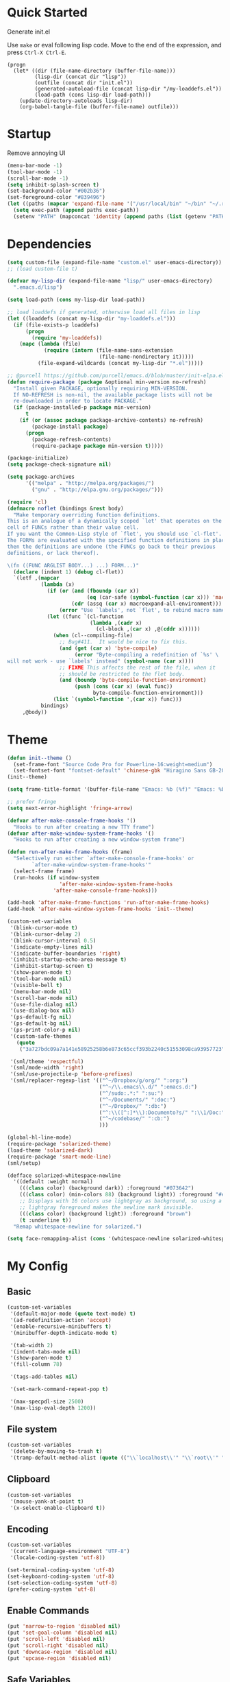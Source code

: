* Quick Started

Generate init.el

Use =make= or eval following lisp code. Move to the end of the expression, and press ~Ctrl-X Ctrl-E~.

#+BEGIN_EXAMPLE
  (progn
    (let* ((dir (file-name-directory (buffer-file-name)))
           (lisp-dir (concat dir "lisp"))
           (outfile (concat dir "init.el"))
           (generated-autoload-file (concat lisp-dir "/my-loaddefs.el"))
           (load-path (cons lisp-dir load-path)))
      (update-directory-autoloads lisp-dir)
      (org-babel-tangle-file (buffer-file-name) outfile)))
#+END_EXAMPLE

* Startup

Remove annoying UI

#+BEGIN_SRC emacs-lisp
  (menu-bar-mode -1)
  (tool-bar-mode -1)
  (scroll-bar-mode -1)
  (setq inhibit-splash-screen t)
  (set-background-color "#002b36")
  (set-foreground-color "#839496")
  (let ((paths (mapcar 'expand-file-name '("/usr/local/bin" "~/bin" "~/.rbenv/shims"))))
    (setq exec-path (append paths exec-path))
    (setenv "PATH" (mapconcat 'identity (append paths (list (getenv "PATH"))) path-separator)))
#+END_SRC

* Dependencies

#+BEGIN_SRC emacs-lisp
  (setq custom-file (expand-file-name "custom.el" user-emacs-directory))
  ;; (load custom-file t)

  (defvar my-lisp-dir (expand-file-name "lisp/" user-emacs-directory)
    ".emacs.d/lisp")

  (setq load-path (cons my-lisp-dir load-path))

  ;; load loaddefs if generated, otherwise load all files in lisp
  (let ((loaddefs (concat my-lisp-dir "my-loaddefs.el")))
    (if (file-exists-p loaddefs)
        (progn
          (require 'my-loaddefs))
      (mapc (lambda (file)
              (require (intern (file-name-sans-extension
                                (file-name-nondirectory it)))))
            (file-expand-wildcards (concat my-lisp-dir "*.el")))))

  ;; @purcell https://github.com/purcell/emacs.d/blob/master/init-elpa.el
  (defun require-package (package &optional min-version no-refresh)
    "Install given PACKAGE, optionally requiring MIN-VERSION.
    If NO-REFRESH is non-nil, the available package lists will not be
    re-downloaded in order to locate PACKAGE."
    (if (package-installed-p package min-version)
        t
      (if (or (assoc package package-archive-contents) no-refresh)
          (package-install package)
        (progn
          (package-refresh-contents)
          (require-package package min-version t)))))

  (package-initialize)
  (setq package-check-signature nil)

  (setq package-archives
        '(("melpa" . "http://melpa.org/packages/")
          ("gnu" . "http://elpa.gnu.org/packages/")))

  (require 'cl)
  (defmacro noflet (bindings &rest body)
    "Make temporary overriding function definitions.
  This is an analogue of a dynamically scoped `let' that operates on the function
  cell of FUNCs rather than their value cell.
  If you want the Common-Lisp style of `flet', you should use `cl-flet'.
  The FORMs are evaluated with the specified function definitions in place,
  then the definitions are undone (the FUNCs go back to their previous
  definitions, or lack thereof).

  \(fn ((FUNC ARGLIST BODY...) ...) FORM...)"
    (declare (indent 1) (debug cl-flet))
    `(letf ,(mapcar
             (lambda (x)
               (if (or (and (fboundp (car x))
                            (eq (car-safe (symbol-function (car x))) 'macro))
                       (cdr (assq (car x) macroexpand-all-environment)))
                   (error "Use `labels', not `flet', to rebind macro names"))
               (let ((func `(cl-function
                             (lambda ,(cadr x)
                               (cl-block ,(car x) ,@(cddr x))))))
                 (when (cl--compiling-file)
                   ;; Bug#411.  It would be nice to fix this.
                   (and (get (car x) 'byte-compile)
                        (error "Byte-compiling a redefinition of `%s' \
  will not work - use `labels' instead" (symbol-name (car x))))
                   ;; FIXME This affects the rest of the file, when it
                   ;; should be restricted to the flet body.
                   (and (boundp 'byte-compile-function-environment)
                        (push (cons (car x) (eval func))
                              byte-compile-function-environment)))
                 (list `(symbol-function ',(car x)) func)))
             bindings)
       ,@body))
#+END_SRC
* Theme

#+BEGIN_SRC emacs-lisp
  (defun init--theme ()
    (set-frame-font "Source Code Pro for Powerline-16:weight=medium")
    (set-fontset-font "fontset-default" 'chinese-gbk "Hiragino Sans GB-20:weight=medium"))
  (init--theme)

  (setq frame-title-format '(buffer-file-name "Emacs: %b (%f)" "Emacs: %b"))

  ;; prefer fringe
  (setq next-error-highlight 'fringe-arrow)

  (defvar after-make-console-frame-hooks '()
    "Hooks to run after creating a new TTY frame")
  (defvar after-make-window-system-frame-hooks '()
    "Hooks to run after creating a new window-system frame")

  (defun run-after-make-frame-hooks (frame)
    "Selectively run either `after-make-console-frame-hooks' or
          `after-make-window-system-frame-hooks'"
    (select-frame frame)
    (run-hooks (if window-system
                   'after-make-window-system-frame-hooks
                 'after-make-console-frame-hooks)))

  (add-hook 'after-make-frame-functions 'run-after-make-frame-hooks)
  (add-hook 'after-make-window-system-frame-hooks 'init--theme)

  (custom-set-variables
   '(blink-cursor-mode t)
   '(blink-cursor-delay 2)
   '(blink-cursor-interval 0.5)
   '(indicate-empty-lines nil)
   '(indicate-buffer-boundaries 'right)
   '(inhibit-startup-echo-area-message t)
   '(inhibit-startup-screen t)
   '(show-paren-mode t)
   '(tool-bar-mode nil)
   '(visible-bell t)
   '(menu-bar-mode nil)
   '(scroll-bar-mode nil)
   '(use-file-dialog nil)
   '(use-dialog-box nil)
   '(ps-default-fg nil)
   '(ps-default-bg nil)
   '(ps-print-color-p nil)
   '(custom-safe-themes
     (quote
      ("3a727bdc09a7a141e58925258b6e873c65ccf393b2240c51553098ca93957723" "8aebf25556399b58091e533e455dd50a6a9cba958cc4ebb0aab175863c25b9a4" "d677ef584c6dfc0697901a44b885cc18e206f05114c8a3b7fde674fce6180879" default)))

   '(sml/theme 'respectful)
   '(sml/mode-width 'right)
   '(sml/use-projectile-p 'before-prefixes)
   '(sml/replacer-regexp-list '(("^~/Dropbox/g/org/" ":org:")
                                ("^~/\\.emacs\\.d/" ":emacs.d:")
                                ("^/sudo:.*:" ":su:")
                                ("^~/Documents/" ":doc:")
                                ("^~/Dropbox/" ":db:")
                                ("^:\\([^:]*\\):Documento?s/" ":\\1/Doc:")
                                ("^~/codebase/" ":cb:")
                                )))

  (global-hl-line-mode)
  (require-package 'solarized-theme)
  (load-theme 'solarized-dark)
  (require-package 'smart-mode-line)
  (sml/setup)

  (defface solarized-whitespace-newline
    '((default :weight normal)
      (((class color) (background dark)) :foreground "#073642")
      (((class color) (min-colors 88) (background light)) :foreground "#eee8d5")
      ;; Displays with 16 colors use lightgray as background, so using a
      ;; lightgray foreground makes the newline mark invisible.
      (((class color) (background light)) :foreground "brown")
      (t :underline t))
    "Remap whitespace-newline for solarized.")

  (setq face-remapping-alist (cons '(whitespace-newline solarized-whitespace-newline) face-remapping-alist))
#+END_SRC

* My Config

** Basic

#+BEGIN_SRC emacs-lisp
  (custom-set-variables
   '(default-major-mode (quote text-mode) t)
   '(ad-redefinition-action 'accept)
   '(enable-recursive-minibuffers t)
   '(minibuffer-depth-indicate-mode t)

   '(tab-width 2)
   '(indent-tabs-mode nil)
   '(show-paren-mode t)
   '(fill-column 78)

   '(tags-add-tables nil)

   '(set-mark-command-repeat-pop t)

   '(max-specpdl-size 2500)
   '(max-lisp-eval-depth 1200))
#+END_SRC

** File system

#+BEGIN_SRC emacs-lisp
  (custom-set-variables
   '(delete-by-moving-to-trash t)
   '(tramp-default-method-alist (quote (("\\`localhost\\'" "\\`root\\'" "sudo")))))
#+END_SRC

** Clipboard

#+BEGIN_SRC emacs-lisp
  (custom-set-variables
   '(mouse-yank-at-point t)
   '(x-select-enable-clipboard t))
#+END_SRC

** Encoding

#+BEGIN_SRC emacs-lisp
  (custom-set-variables
   '(current-language-environment "UTF-8")
   '(locale-coding-system 'utf-8))

  (set-terminal-coding-system 'utf-8)
  (set-keyboard-coding-system 'utf-8)
  (set-selection-coding-system 'utf-8)
  (prefer-coding-system 'utf-8)
#+END_SRC

** Enable Commands

#+BEGIN_SRC emacs-lisp
(put 'narrow-to-region 'disabled nil)
(put 'set-goal-column 'disabled nil)
(put 'scroll-left 'disabled nil)
(put 'scroll-right 'disabled nil)
(put 'downcase-region 'disabled nil)
(put 'upcase-region 'disabled nil)
#+END_SRC

** Safe Variables

#+BEGIN_SRC emacs-lisp
  (custom-set-variables
   '(safe-local-variable-values '((encoding . utf-8)
                                  (outline-minor-mode . t))))
#+END_SRC

** Aliases

#+BEGIN_SRC emacs-lisp
  (fset 'yes-or-no-p 'y-or-n-p)
  (defalias 'save-pwd 'mf-xsteve-save-current-directory)
  (defalias 'qrr 'query-replace-regexp)
  (defalias 'rr 'replace-regexp)
  (defalias 'rb 'revert-buffer-no-confirm)
  (defalias 'occ 'occur)
  (defalias 'mocc 'multi-occur)
  (defalias 'moccr 'multi-occur-in-matching-buffers)
  (defalias 'aa 'helm-apropos)
  (defalias 'wc 'whitespace-cleanup)
  (defalias 'flb 'add-file-local-variable)
  (defalias 'fll 'add-file-local-variable-prop-line)
  (defalias 'fl 'add-file-local-variable-prop-line)
  (defalias 'dl 'add-dir-local-variable)
  (defalias 'ack 'agap)
  (defalias 'sudo 'mf-find-alternativefooe-with-sudo)
  (defalias 'af 'auto-fill-mode)
#+END_SRC

* Functions

#+BEGIN_SRC emacs-lisp
  (defun iy-kill-buffer-and-window ()
    "Kill buffer and close the window."
    (interactive)
    (if (< (length (window-list)) 2)
        (kill-buffer)
      (kill-buffer-and-window)))
  (global-set-key (kbd "C-x K") 'iy-kill-buffer-and-window)
#+END_SRC

* Modules
** mac

#+BEGIN_SRC emacs-lisp
  (when (eq system-type 'darwin)
    (custom-set-variables '(mac-command-modifier 'super)
                          ;; '(mac-right-command-modifier 'super)
                          '(mac-option-modifier 'meta)
                          '(ns-pop-up-frames nil)
                          '(helm-locate-command "mdfind %s %s")
                          '(locate-command "mdfind"))

    (defalias 'mdfind 'locate)

    (define-key key-translation-map (kbd "H-<tab>") (kbd "M-TAB"))

    (if (file-executable-p "/usr/local/bin/gls")
        (setq insert-directory-program "/usr/local/bin/gls")
      (setq dired-use-ls-dired nil))

    (defun system-move-file-to-trash--using-rm-trash (filename)
      "Remove file specified by FILENAME using rm-trash"
      (call-process "ruby" nil nil nil
                    "-W0" "-KU"
                    (expand-file-name "~/.rm-trash/rm.rb")
                    "-rf"
                    filename))
    (unless (fboundp 'system-move-file-to-trash)
      (defalias
        'system-move-file-to-trash
        'system-move-file-to-trash--using-rm-trash))

    (require-package 'reveal-in-finder)
    (defun open-in-terminal ()
      (interactive)
      (require 'reveal-in-finder)
      (noflet ((reveal-in-finder-as
              (dir file)
              (call-process "open" nil nil nil "-a" "Terminal.app" dir)))
        (call-interactively 'reveal-in-finder)))
    (defun open-dir-in-marked-2 ()
      (interactive)
      (require 'reveal-in-finder)
      (noflet ((reveal-in-finder-as
              (dir file)
              (call-process "open" nil nil nil "-a" "Marked 2.app" dir)))
        (call-interactively 'reveal-in-finder)))
    (defun open-in-marked-2 ()
      (interactive)
      (require 'reveal-in-finder)
      (noflet ((reveal-in-finder-as
              (dir file)
              (call-process "open" nil nil nil "-a" "Marked 2.app"
                            (if file (concat dir file) dir))))
        (call-interactively 'reveal-in-finder)))

    (global-set-key (kbd "s-r") 'reveal-in-finder)
    (global-set-key (kbd "s-t") 'open-in-terminal))
#+END_SRC
** recentf
#+BEGIN_SRC emacs-lisp
  (custom-set-variables
   '(recentf-arrange-rules (quote ()))
   '(recentf-exclude (quote ("semantic\\.cache" "COMMIT_EDITMSG" "git-emacs-tmp.*" "\\.breadcrumb" "\\.ido\\.last" "\\.projects.ede" "/g/org/")))
   '(recentf-menu-filter (quote recentf-arrange-by-mode))
   '(recentf-max-saved-items 200))

  (recentf-mode +1)
  (defun ido-choose-from-recentf ()
    "Use ido to select a recently visited file from the `recentf-list'"
    (interactive)
    (find-file (ido-completing-read "Open file: " recentf-list nil t)))
#+END_SRC
** desktop
#+BEGIN_SRC emacs-lisp
  (custom-set-variables
   '(desktop-base-file-name ".emacs.desktop")
   '(desktop-path (list "." user-emacs-directory))
   '(desktop-restore-eager 14)
   '(desktop-save (quote ask-if-new))
   '(desktop-load-locked-desktop t)
   '(desktop-clear-preserve-buffers (list "\\*scratch\\*" "\\*Messages\\*" "\\*server\\*" "\\*tramp/.+\\*" "\\*Warnings\\*"
                                          "\\*Org Agenda\\*" ".*\\.org"))
   ;; Quietly load safe variables, otherwise it hang up Emacs when starting as daemon.
   '(enable-local-variables :safe))

  (defadvice desktop-clear (around init--bookmark-save-around-desktop-clear activate)
    (and (fboundp 'bookmark-save) (bookmark-save))
    ad-do-it
    (and (fboundp 'bookmark-load) (bookmark-load bookmark-default-file)))

  (desktop-save-mode +1)
  (setq history-length 250)
  (add-to-list 'desktop-globals-to-save 'file-name-history)
  (add-to-list 'desktop-globals-to-clear 'bookmark-alist)
  (add-to-list 'desktop-modes-not-to-save 'Info-mode)
  (add-to-list 'desktop-modes-not-to-save 'info-lookup-mode)
  (add-to-list 'desktop-modes-not-to-save 'fundamental-mode)
#+END_SRC
** evil

#+BEGIN_SRC emacs-lisp
  (custom-set-variables
   '(evil-shift-width 2)
   '(evil-esc-delay 0)
   '(evil-search-module 'evil-search)
   '(evil-default-cursor #'iy/evil-cursor)
   '(evil-leader/leader ","))
  (require-package 'evil)
  (require-package 'evil-surround)
  (require-package 'evil-indent-textobject)
  (require-package 'evil-leader)
  (require-package 'evil-visualstar)
  (require-package 'evil-jumper)
  (require-package 'evil-exchange)
  (evil-mode 1)
  (global-evil-surround-mode 1)
  (global-evil-leader-mode 1)
  (require 'evil-visualstar)
  (require 'evil-jumper)
  (evil-exchange-install)
  (autoload 'dired-jump "dired" "Jump to Dired buffer corresponding to current buffer.
  ")
  (evil-leader/set-key
    ":" 'evil-repeat-find-char-reverse
    ";" 'evil-repeat-find-char
    "." (kbd "@:")
    "a" 'ag-project-at-point
    "cc" 'iy-kill-buffer-and-window
    "f" 'flycheck-next-error
    "F" 'flycheck-buffer
    "gh" 'fasd-find-file
    "gd" 'ido-dired
    "gf" 'find-file
    "g." 'find-file
    "gb" 'ido-switch-buffer
    "go" 'occur
    "gr" 'ido-choose-from-recentf
    "i" 'idomenu
    "ll" 'dired-jump
    "lf" 'dired-jump
    "lbe" 'ibuffer
    "lbs" 'ibuffer
    "lbv" 'ibuffer
    "m" 'compile
    "n" 'evil-ex-nohighlight
    "ot" 'open-in-terminal
    "of" 'reveal-in-finder
    "om" 'open-in-marked-2
    "oM" 'open-dir-in-marked-2
    "tt" 'tmux-repeat
    "to" 'tmux-select
    "ts" 'tmux-send
    "tn" 'tmux-toggle-send-next-compile-command
    "tcd" 'tmux-cd
    "u" 'undo-tree-visualize
    "sw" 'whitespace-cleanup-and-save
    "//" 'evil-ex-nohighlight
    "," 'projectile-find-file)
  (define-key evil-normal-state-map (kbd ";") 'evil-ex)

  ;; (setq evil-default-state 'emacs)
  (define-key evil-emacs-state-map (kbd "C-o") 'evil-execute-in-normal-state)
  (evil-set-initial-state 'ibuffer-mode 'normal)

  (define-key evil-normal-state-map (kbd "C-j")  'windmove-down)
  (define-key evil-normal-state-map (kbd "C-k")  'windmove-up)
  (define-key evil-normal-state-map (kbd "C-h")  'windmove-left)
  (define-key evil-normal-state-map (kbd "C-l")  'windmove-right)
  (setq evil-normal-state-tag   (propertize " «N»" 'face '((:foreground "#859900")))
        evil-emacs-state-tag    (propertize " «E»" 'face '((:foreground "#b58900")))
        evil-replace-state-tag    (propertize " «R»" 'face '((:foreground "#dc322f")))
        evil-insert-state-tag   (propertize " «I»" 'face '((:foreground "#6c71c4")))
        evil-motion-state-tag   (propertize " «M»" 'face '((:foreground "#859900")))
        evil-visual-state-tag   (propertize " «V»" 'face '((:foreground "#cb4b16")))
        evil-operator-state-tag (propertize " «O»" 'face '((:foreground "#859900"))))

  (define-key evil-normal-state-map (kbd "C-n") nil)
  (define-key evil-normal-state-map (kbd "C-p") nil)
  (define-key evil-normal-state-map "]e"  'next-error)
  (define-key evil-normal-state-map "[e"  'previous-error)
  (define-key evil-normal-state-map "]l"  'flycheck-next-error)
  (define-key evil-normal-state-map "[l"  'flycheck-previous-error)
  (define-key evil-normal-state-map "]s"  'flyspell-goto-next-error)
  (define-key evil-normal-state-map "z="  'ispell-word)
  (define-key evil-insert-state-map (kbd "C-x s") 'ispell-word)

  (define-key evil-normal-state-map " j" 'evil-ace-jump-line-mode)
  (define-key evil-normal-state-map " k" 'evil-ace-jump-line-mode)
  (define-key evil-normal-state-map " w" 'evil-ace-jump-word-mode)
  (define-key evil-normal-state-map " b" 'evil-ace-jump-word-mode)
  (define-key evil-normal-state-map " s" 'evil-ace-jump-char-mode)
  (define-key evil-normal-state-map " f" 'evil-ace-jump-char-mode)
  (define-key evil-normal-state-map " t" 'evil-ace-jump-char-to-mode)
  (define-key evil-operator-state-map " j" 'evil-ace-jump-line-mode)
  (define-key evil-operator-state-map " k" 'evil-ace-jump-line-mode)
  (define-key evil-operator-state-map " w" 'evil-ace-jump-word-mode)
  (define-key evil-operator-state-map " b" 'evil-ace-jump-word-mode)
  (define-key evil-operator-state-map " s" 'evil-ace-jump-char-mode)
  (define-key evil-operator-state-map " f" 'evil-ace-jump-char-mode)
  (define-key evil-operator-state-map " t" 'evil-ace-jump-char-to-mode)
  (define-key evil-visual-state-map " j" 'evil-ace-jump-line-mode)
  (define-key evil-visual-state-map " k" 'evil-ace-jump-line-mode)
  (define-key evil-visual-state-map " w" 'evil-ace-jump-word-mode)
  (define-key evil-visual-state-map " b" 'evil-ace-jump-word-mode)
  (define-key evil-visual-state-map " s" 'evil-ace-jump-char-mode)
  (define-key evil-visual-state-map " f" 'evil-ace-jump-char-mode)
  (define-key evil-visual-state-map " t" 'evil-ace-jump-char-to-mode)

  (define-key evil-normal-state-map "gH" 'evil-window-top)
  (define-key evil-normal-state-map "gL" 'evil-window-bottom)
  (define-key evil-normal-state-map "gM" 'evil-window-middle)
  (define-key evil-normal-state-map "H" 'beginning-of-line)
  (define-key evil-normal-state-map "L" 'end-of-line)
  (define-key evil-normal-state-map "M" 'back-to-indentation)
  (define-key evil-motion-state-map "gH" 'evil-window-top)
  (define-key evil-motion-state-map "gL" 'evil-window-bottom)
  (define-key evil-motion-state-map "gM" 'evil-window-middle)
  (define-key evil-motion-state-map "H" 'beginning-of-line)
  (define-key evil-motion-state-map "L" 'end-of-line)
  (define-key evil-motion-state-map "M" 'back-to-indentation)

  (define-key evil-normal-state-map "`" 'evil-goto-mark-line)
  (define-key evil-normal-state-map "'" 'evil-goto-mark)
  (define-key evil-operator-state-map "`" 'evil-goto-mark-line)
  (define-key evil-operator-state-map "'" 'evil-goto-mark)
  (define-key evil-motion-state-map "`" 'evil-goto-mark-line)
  (define-key evil-motion-state-map "'" 'evil-goto-mark)
  (define-key evil-visual-state-map "`" 'evil-goto-mark-line)
  (define-key evil-visual-state-map "'" 'evil-goto-mark)

  (define-key evil-visual-state-map "gc" 'comment-dwim)
  (define-key evil-visual-state-map "Q" 'evil-fill-and-move)
  (define-key evil-normal-state-map "Q" (kbd "gqap"))
  (define-key evil-normal-state-map "Y" (kbd "y$"))
  (define-key evil-insert-state-map (kbd "C-e") 'end-of-line)
  (define-key evil-insert-state-map (kbd "C-y") 'yank)

  (defun iy/evil-cursor ()
    "Change cursor color according to evil-state."
    (setq cursor-type (if (eq evil-state 'insert)
                          'bar
                        (if (eq evil-state 'visual) 'hollow 'box)))
    (evil-set-cursor-color (if (eq evil-state 'emacs)
                               "sienna"
                             (if (eq (frame-parameter nil 'background-mode) 'dark)
                                 "#839496" "#657b83"))))
#+END_SRC

** ido
#+BEGIN_SRC emacs-lisp
  (ido-mode +1)
  (ido-load-history)

  (define-key ido-file-completion-map [(meta ?l)] nil)
  (setq completion-ignored-extensions (cons ".meta" completion-ignored-extensions))
  (custom-set-variables
   '(ido-save-directory-list-file
     (expand-file-name ".ido.last" user-emacs-directory))
   '(ido-default-file-method 'selected-window)
   '(ido-default-buffer-method 'selected-window))
#+END_SRC
** ido-plus
#+BEGIN_SRC emacs-lisp
  (custom-set-variables
   '(ido-enable-regexp nil)
   '(ido-enable-flex-matching nil)
   '(ido-everywhere t)
   '(ido-read-file-name-as-directory-commands nil)
   '(ido-use-filename-at-point nil)
   '(flx-ido-threshhold 8000))

  (require-package 'flx)
  (require-package 'flx-ido)
  (require-package 'ido-hacks)
  (require-package 'ido-complete-space-or-hyphen)
  (require-package 'idomenu)
  (put 'bookmark-set 'ido 'ignore)
  (put 'ido-exit-minibuffer 'ido 'ignore)

  (ido-complete-space-or-hyphen-enable)

  (require 'ido-hacks)
  (ido-hacks-mode +1)
  ;; Use flx in flex matching
  (ad-disable-advice 'ido-set-matches-1 'around 'ido-hacks-ido-set-matches-1)
  (ad-activate 'ido-set-matches-1)
  (mapc (lambda (s) (put s 'ido-hacks-fix-default t))
        '(bookmark-set))

  (require 'flx-ido)
  (setq ido-use-faces nil)
  (flx-ido-mode +1)

  (defun init--ido-setup ()
    (define-key ido-completion-map (kbd "M-m") 'ido-merge-work-directories)
    (define-key ido-completion-map "\C-c" 'ido-toggle-case))

  (add-hook 'ido-setup-hook 'init--ido-setup)
#+END_SRC

** ido-vertical-mode

#+BEGIN_SRC emacs-lisp
  (require-package 'ido-vertical-mode)
  (ido-vertical-mode +1)
#+END_SRC

** undo-tree
#+BEGIN_SRC emacs-lisp
  (require-package 'undo-tree)
  (global-undo-tree-mode)
  (define-key undo-tree-map (kbd "C-x r") nil)
  (define-key ctl-x-r-map "u" 'undo-tree-save-state-to-register)
  (define-key ctl-x-r-map "U" 'undo-tree-restore-state-from-register)
#+END_SRC

** projectile

#+BEGIN_SRC emacs-lisp
  (require-package 'projectile)
  (custom-set-variables
   '(projectile-generic-command "ag %s -l --nocolor -g ''")
   '(projectile-svn-command "svn list -R . | grep -v '/$' | tr '\\n' '\\0'")
   '(projectile-enable-caching t))
  (projectile-global-mode)
  (setq projectile-mode-line "")
#+END_SRC

** magit

#+BEGIN_SRC emacs-lisp
  (custom-set-variables
   '(magit-process-popup-time 60)
   '(magit-repo-dirs (expand-file-name "~/codebase"))
   '(magit-repo-dirs-depth 1))

  (require-package 'magit)

  (defun magit-toggle-whitespace ()
    (interactive)
    (if (member "-w" magit-diff-options)
        (magit-observe-whitespace)
      (magit-ignore-whitespace)))

  (defun magit-ignore-whitespace ()
    (interactive)
    (add-to-list 'magit-diff-options "-w")
    (magit-refresh))

  (defun magit-observe-whitespace ()
    (interactive)
    (setq magit-diff-options (remove "-w" magit-diff-options))
    (magit-refresh))

  (defun init--magit-mode ()
    (define-key magit-mode-map (kbd "W") 'magit-toggle-whitespace)
    (local-set-key [f12] 'magit-mode-quit-window))

  (add-hook 'magit-mode-hook 'init--magit-mode)

  (global-set-key [f12] 'magit-status)
#+END_SRC
** search-files

#+BEGIN_SRC emacs-lisp
  (require-package 'ag)
  (require-package 'wgrep-ag)

  (defun agcase (string directory)
    "Search using ag in a given DIRECTORY for a given search STRING,
  with STRING defaulting to the symbol under point.

  If called with a prefix, prompts for flags to pass to ag."
    (interactive (list (read-from-minibuffer "Search string: " (ag/dwim-at-point))
                       (read-directory-name "Directory: ")))
    (let ((ag-arguments (list "--nogroup" "--column" "--")))
      (ag/search string directory)))

  (define-key search-map (kbd "O") 'multi-occur)
  (define-key search-map (kbd "C-o") 'multi-occur-in-matching-buffers)
  (global-set-key (kbd "<f9>") 'rgrep)
  (global-set-key (kbd "<f10>") 'find-dired)
  (global-set-key (kbd "<f11>") 'find-grep-dired)
#+END_SRC

** mark

#+BEGIN_SRC emacs-lisp
  (require-package 'expand-region)

  (global-set-key (kbd "C-2") 'er/expand-region)
  (global-set-key [(meta ?@)] 'mark-word)
  (global-set-key [(control meta ? )] 'mark-sexp)

  ;; diactivate mark after narrow
  (defadvice narrow-to-region (after deactivate-mark (start end) activate)
    (deactivate-mark))
#+END_SRC

** editorconfig

#+BEGIN_SRC emacs-lisp
  (require-package 'editorconfig)
#+END_SRC

** compile-and-run

#+BEGIN_SRC emacs-lisp
  (global-set-key (kbd "C-`") 'next-error)
  (global-set-key (kbd "C-~") 'previous-error)
#+END_SRC

** alternative-files

#+BEGIN_SRC emacs-lisp
  (defun alternative-files-go-finder (&optional file)
    (let ((file (or file (alternative-files--detect-file-name))))
      (cond
       ((string-match "^\\(.+\\)_test\\.go$" file)
        (let ((base (match-string 1 file)))
          (list
           (concat base ".go"))))

       ((string-match "^\\(.*\\)\\.go$" file)
        (let* ((base (match-string 1 file)))
          (list
           (concat base "_test.go")))))))

  (setq alternative-files-user-functions
        '(alternative-files-go-finder))

  (setq alternative-files-root-dir-function 'projectile-project-p)

  (define-key search-map "a" 'alternative-files-find-file)
  (define-key search-map (kbd "M-a") 'alternative-files-find-file)
  (define-key search-map (kbd "A") 'alternative-files-create-file)
#+END_SRC
** ibuffer
#+BEGIN_SRC emacs-lisp
  (global-set-key (kbd "C-x C-b") 'ibuffer)
#+END_SRC
** prog-mode-generic

#+BEGIN_SRC emacs-lisp
  (add-hook 'prog-mode-hook 'electric-pair-mode)
#+END_SRC

** erlang

#+BEGIN_SRC emacs-lisp
  (defun init--erlang-mode ()
    (run-hooks 'prog-mode-hook))

  (defun init--erlang-load ()
    (remove-hook 'erlang-mode-hook 'init--erlang-load)
    (setq inferior-erlang-machine-options '("-sname" "emacs"))
    (setq erlang-indent-level 4)
    (setq erlang-root-dir
          (if (eq system-type 'darwin)
              "/usr/local/Cellar/erlang"
            "/usr/lib/erlang")))

  (add-hook 'erlang-mode-hook 'init--erlang-mode)
  (add-hook 'erlang-mode-hook 'init--erlang-load)
  (add-hook 'elixir-mode-hook 'init--elixir-mode)
  (add-to-list 'auto-mode-alist '("rebar\\.config\\'" . erlang-mode))
  (add-to-list 'auto-mode-alist '("\\.app\\.src\\'" . erlang-mode))

  (require-package 'erlang)
  (require-package 'elixir-mode)
#+END_SRC

** html-template-modes

#+BEGIN_SRC emacs-lisp
  (require-package 'slim-mode)
  (require-package 'web-mode)

  (defun init--slim-mode ()
    (setq electric-indent-inhibit t))
  (add-hook 'slim-mode-hook 'init--slim-mode)
#+END_SRC

** yaml

#+BEGIN_SRC emacs-lisp
(require-package 'yaml-mode)
#+END_SRC
** fasd
#+BEGIN_SRC emacs-lisp
  (require-package 'fasd)
  (global-fasd-mode 1)
#+END_SRC

** ace-jump-mode

#+BEGIN_SRC emacs-lisp
  (require-package 'ace-jump-mode)
#+END_SRC

** hippie-expand

#+BEGIN_SRC emacs-lisp
(defun sanityinc/dabbrev-friend-buffer (other-buffer)
  (< (buffer-size other-buffer) (* 1 1024 1024)))

(setq dabbrev-friend-buffer-function 'sanityinc/dabbrev-friend-buffer)

(setq hippie-expand-try-functions-list
      '(
        try-expand-dabbrev
        try-expand-dabbrev-visible
        try-expand-dabbrev-all-buffers
        try-expand-dabbrev-from-kill
        try-complete-file-name-partially
        try-complete-file-name
        try-complete-lisp-symbol-partially
        try-complete-lisp-symbol
        try-expand-list))

(global-set-key (kbd "M-/") 'hippie-expand)
#+END_SRC
** backup
#+BEGIN_SRC emacs-lisp
  ;; Place all backup files into this directory
  (custom-set-variables
   '(auto-save-interval 300)
   '(auto-save-timeout 10)
   '(backup-directory-alist (list (cons "." (expand-file-name "backup" user-emacs-directory))))
   '(backup-by-copying t)
   '(delete-old-versions t)
   '(kept-new-versions 20)
   '(kept-old-versions 2)
   '(vc-make-backup-files t)
   '(version-control t))

  (defun init--force-backup ()
    "Reset backed up flag."
    (setq buffer-backed-up nil))

  ;; Make a backup after save whenever the file
  ;; is auto saved. Otherwise Emacs only make one backup after opening the file.
  (add-hook 'auto-save-hook 'init--force-backup)
#+END_SRC
** flycheck
#+BEGIN_SRC emacs-lisp
  (custom-set-variables
   '(flycheck-standard-error-navigation nil))
  (require-package 'flycheck)
  (require 'flycheck)

  ;; Include pa for rebar project
  (put 'erlang 'flycheck-command
       '("erlc" (eval
                 (if (projectile-project-p)
                     (cons
                      "-I"
                      (cons
                       (concat (projectile-project-root) "include")
                       (cons "-pa"
                             (cons (concat (projectile-project-root) "ebin")
                                   (apply 'append (mapcar
                                                   (lambda (dir) (list "-pa" dir))
                                                   (file-expand-wildcards (concat (projectile-project-root) "deps/*/ebin"))))))))
                        nil))
         "-o" temporary-directory "-Wall" source))
  (put 'elixir 'flycheck-command
       '("elixirc" (eval
                 (if (projectile-project-p)
                     (apply 'append (mapcar
                                     (lambda (dir) (list "-pa" dir))
                                     (file-expand-wildcards (concat (projectile-project-root) "_build/dev/lib/*/ebin"))))
                        nil))
         "-o" temporary-directory "--ignore-module-conflict" source))
  (put 'erlang 'flycheck-predicate '(lambda () (and (buffer-file-name) (string-match-p "\\.erl\\'" (buffer-file-name)))))
  (setq flycheck-mode-line-lighter " fC")
  (global-flycheck-mode)

  (defun init--disable-emacs-lisp-checkdoc-in-org-src-mode ()
    (make-local-variable 'flycheck-checkers)
    (setq flycheck-checkers (delq 'emacs-lisp-checkdoc flycheck-checkers)))

  (add-hook 'org-src-mode-hook 'init--disable-emacs-lisp-checkdoc-in-org-src-mode)
#+END_SRC
** spell
#+BEGIN_SRC emacs-lisp
(custom-set-variables
 '(flyspell-use-meta-tab nil))

(defun init--flyspell-mode ()
  (define-key flyspell-mode-map [(control ?\,)] nil)
  (define-key flyspell-mode-map [(control ?\.)] nil))

(add-hook 'flyspell-mode-hook 'init--flyspell-mode)

(add-hook 'prog-mode-hook 'flyspell-prog-mode)
(add-hook 'message-mode-hook 'flyspell-mode)
(add-hook 'org-mode-hook 'flyspell-mode)
(add-hook 'markdown-mode-hook 'flyspell-mode)
#+END_SRC
** whitespace
#+BEGIN_SRC emacs-lisp
  (custom-set-variables
   '(whitespace-action nil)
   '(whitespace-global-modes nil)
   '(whitespace-line-column nil)
   '(whitespace-style (quote (face tabs trailing newline indentation space-before-tab tab-mark newline-mark)))
   '(coffee-cleanup-whitespace nil))

  (add-hook 'prog-mode-hook 'whitespace-mode)
  (defun whitespace-cleanup-and-save ()
    (interactive)
    (whitespace-cleanup)
    (call-interactively (key-binding (kbd "C-x C-s"))))
#+END_SRC
** rainbow-mode
#+BEGIN_SRC emacs-lisp
(require-package 'rainbow-mode)
#+END_SRC
** markdown-mode
#+BEGIN_SRC emacs-lisp
  (require-package 'markdown-mode)
#+END_SRC
** diminish

#+BEGIN_SRC emacs-lisp
  (defmacro diminish-on-load (hook mode &optional to-what)
    (let ((func (intern (concat "diminish-" (symbol-name mode)))))
      `(if (and (boundp ',mode) ,mode)
           (diminish ',mode ,to-what)
         (defun ,func ()
           (diminish ',mode ,to-what)
           (remove-hook ',hook ',func))
         (add-hook ',hook ',func))))

  (require-package 'diminish)

  (diminish-on-load highlight-parentheses-mode-hook highlight-parentheses-mode)
  (diminish-on-load yas-minor-mode-hook yas-minor-mode)
  (diminish-on-load whitespace-mode-hook global-whitespace-mode)
  (diminish-on-load whitespace-mode-hook whitespace-mode)
  (diminish-on-load whole-line-or-region-on-hook whole-line-or-region-mode)
  (diminish-on-load hs-minor-mode-hook hs-minor-mode)
  (diminish-on-load flyspell-mode-hook flyspell-mode " fS")
  (diminish-on-load paredit-mode-hook paredit-mode)
  (diminish-on-load undo-tree-mode-hook undo-tree-mode)
  (diminish-on-load outline-minor-mode-hook outline-minor-mode)
  (diminish-on-load highlight-indentation-mode-hook highlight-indentation-mode)
  (diminish-on-load highlight-indentation-current-column-mode-hook highlight-indentation-current-column-mode)
  (diminish-on-load rspec-mode-hook rspec-mode)
  (diminish-on-load rails-rspec-model-minor-mode-hook rails-rspec-model-minor-mode)
  (diminish-on-load rails-model-minor-mode-hook rails-model-minor-mode)
  (diminish-on-load rails-controller-minor-mode-hook rails-controller-minor-mode)
  (diminish-on-load ruby-end-mode-hook ruby-end-mode)
  (diminish 'abbrev-mode)
  (diminish 'auto-fill-function " F")
#+END_SRC
** server
#+BEGIN_SRC emacs-lisp
  (defcustom server-delete-frame-functions
    '(anything-c-adaptive-save-history
      bookmark-exit-hook-internal
      ac-comphist-save
      ido-kill-emacs-hook
      org-clock-save
      org-id-locations-save
      org-babel-remove-temporary-directory
      recentf-save-list
      semanticdb-kill-emacs-hook
      session-save-session
      w3m-arrived-shutdown
      w3m-cookie-shutdown
      tramp-dump-connection-properties)
    "List of functions that should be called when a OS window is closed"
    :group 'server
    :type '(repeat symbol))

  (defun server--last-frontend-frame-p ()
    (= 2 (length (frame-list))))

  (defun server--run-delete-frame-functions (frame)
    (when (server--last-frontend-frame-p)
      (mapc (lambda (f)
              (when (fboundp f)
                (funcall f)))
            server-delete-frame-functions)))

  ;; Buggy to run the functions in MacOS X
  (when (daemonp)
    (add-hook 'delete-frame-functions 'server--run-delete-frame-functions))

  (define-minor-mode server-edit-minor-mode
    "Allow C-c C-c to run server-edit without change major modes keymap"
    nil ""
    (let ((map (make-sparse-keymap)))
      (define-key map (kbd "C-c C-c") 'server-edit)
      map))

  (defun init--server-visit ()
    (when (and
           (buffer-file-name)
           (string-match-p
            "^zsh[a-zA-Z0-9]+$"
            (file-name-nondirectory (buffer-file-name))))
      (sh-mode)
      (sh-set-shell "zsh"))
    (server-edit-minor-mode +1))

  ;; run last to run on the minor mode for any enabled major modes
  (add-hook 'server-visit-hook 'init--server-visit t)

  ;; (server-start)
#+END_SRC
